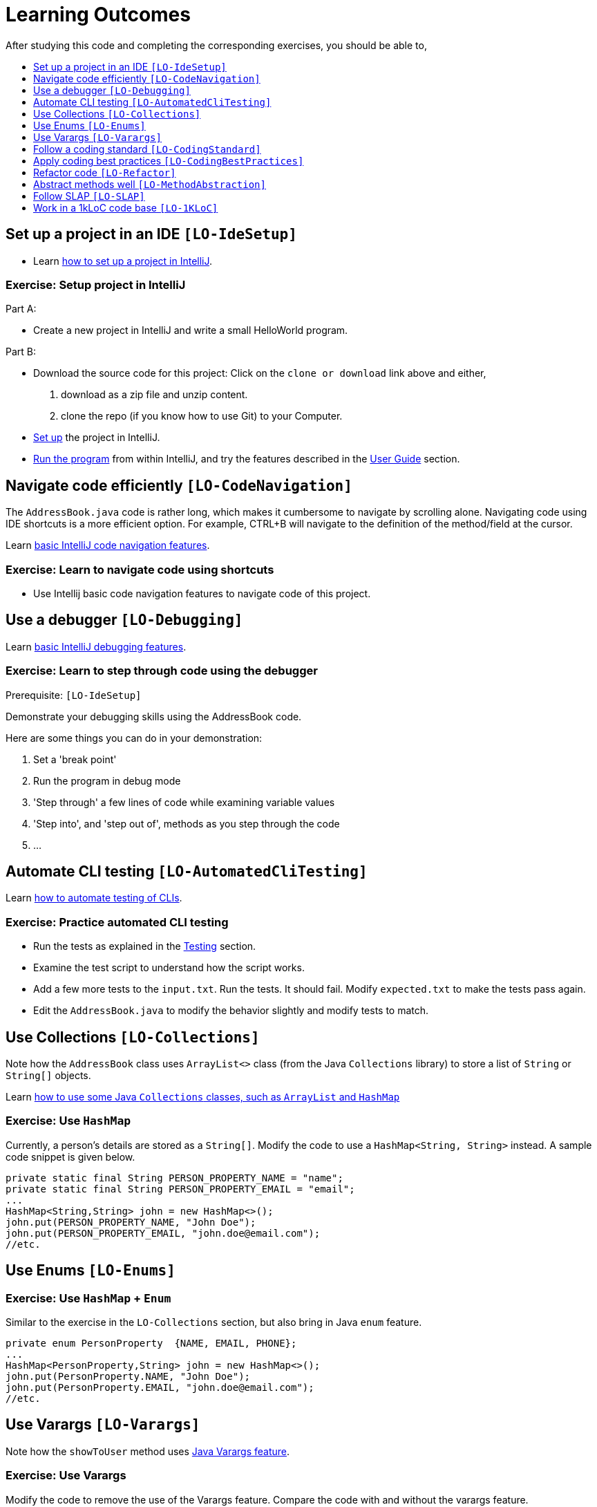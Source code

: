 = Learning Outcomes
:toc: macro
:toc-title:
:toclevels: 1
:stylesDir: stylesheets
ifdef::env-github[]
:note-caption: :information_source:
endif::[]

After studying this code and completing the corresponding exercises, you should be able to,

toc::[]

== Set up a project in an IDE `[LO-IdeSetup]`

* Learn https://se-edu.github.io/se-book/intellij/projectSetup/[how to set up a project in IntelliJ].

=== Exercise: Setup project in IntelliJ

Part A:

* Create a new project in IntelliJ and write a small HelloWorld program.

Part B:

* Download the source code for this project: Click on the `clone or download` link above and either,
. download as a zip file and unzip content.
. clone the repo (if you know how to use Git) to your Computer.
* <<DeveloperGuide#SettingUp, Set up>> the project in IntelliJ.
* <<UserGuide#StartingTheProgram, Run the program>> from within IntelliJ, and try the features described in
the <<UserGuide#, User Guide>> section.

== Navigate code efficiently `[LO-CodeNavigation]`

The `AddressBook.java` code is rather long, which makes it cumbersome to navigate by scrolling alone.
Navigating code using IDE shortcuts is a more efficient option.
For example, CTRL+B will navigate to the definition of the method/field at the cursor.

Learn https://se-edu.github.io/se-book/intellij/codeNavigation/[basic IntelliJ code navigation features].

=== Exercise: Learn to navigate code using shortcuts

* Use Intellij basic code navigation features to navigate code of this project.

== Use a debugger `[LO-Debugging]`

Learn https://se-edu.github.io/se-book/intellij/debuggingBasic/[basic IntelliJ debugging features].

=== Exercise: Learn to step through code using the debugger

Prerequisite: `[LO-IdeSetup]`

Demonstrate your debugging skills using the AddressBook code.

Here are some things you can do in your demonstration:

. Set a 'break point'
. Run the program in debug mode
. 'Step through' a few lines of code while examining variable values
. 'Step into', and 'step out of', methods as you step through the code
. ...

== Automate CLI testing `[LO-AutomatedCliTesting]`

Learn https://se-edu.github.io/se-book/testing/testAutomation/testingTextUis/[how to automate testing of CLIs].

=== Exercise: Practice automated CLI testing

* Run the tests as explained in the <<DeveloperGuide#Testing, Testing>> section.
* Examine the test script to understand how the script works.
* Add a few more tests to the `input.txt`. Run the tests. It should fail.
Modify `expected.txt` to make the tests pass again.
* Edit the `AddressBook.java` to modify the behavior slightly and modify tests to match.

== Use Collections `[LO-Collections]`

Note how the `AddressBook` class uses `ArrayList<>` class (from the Java `Collections` library) to store a list of `String` or `String[]` objects.

Learn https://se-edu.github.io/se-book/javaTools/collections/[how to use some Java `Collections` classes, such as `ArrayList` and `HashMap`]

=== Exercise: Use `HashMap`

Currently, a person's details are stored as a `String[]`. Modify the code to use a `HashMap<String, String>` instead.
A sample code snippet is given below.

[source,java]
----
private static final String PERSON_PROPERTY_NAME = "name";
private static final String PERSON_PROPERTY_EMAIL = "email";
...
HashMap<String,String> john = new HashMap<>();
john.put(PERSON_PROPERTY_NAME, "John Doe");
john.put(PERSON_PROPERTY_EMAIL, "john.doe@email.com");
//etc.
----

== Use Enums `[LO-Enums]`

=== Exercise: Use `HashMap` + `Enum`

Similar to the exercise in the `LO-Collections` section, but also bring in Java `enum` feature.

[source,java]
----
private enum PersonProperty  {NAME, EMAIL, PHONE};
...
HashMap<PersonProperty,String> john = new HashMap<>();
john.put(PersonProperty.NAME, "John Doe");
john.put(PersonProperty.EMAIL, "john.doe@email.com");
//etc.
----

== Use Varargs `[LO-Varargs]`

Note how the `showToUser` method uses https://se-edu.github.io/se-book/javaTools/varargs/[Java Varargs feature].

=== Exercise: Use Varargs

Modify the code to remove the use of the Varargs feature.
Compare the code with and without the varargs feature.

== Follow a coding standard `[LO-CodingStandard]`

The given code follows the https://github.com/oss-generic/process/blob/master/codingStandards/CodingStandard-Java.md[coding standard]
for the most part.

This learning outcome is covered by the exercise in `[LO-Refactor]`.

== Apply coding best practices `[LO-CodingBestPractices]`

Most of the given code follows the best practices mentioned
https://se-edu.github.io/se-book/codeQuality/[here].

This learning outcome is covered by the exercise in `[LO-Refactor]`

== Refactor code `[LO-Refactor]`

*Resources*:

* https://se-edu.github.io/se-book/refactoring/[se-edu/se-book: Refactoring]
* https://se-edu.github.io/se-book/intellij/refactoring/[se-edu/se-book: Refactoring in Intellij]

=== Exercise: Refactor the code to make it better

Note: this exercise covers two other Learning Outcomes: `[LO-CodingStandard]`, `[LO-CodingBestPractices]`

* Improve the code in the following ways,
** Fix https://github.com/oss-generic/process/blob/master/codingStandards/CodingStandard-Java.md[coding standard]
violations.
** Fix violations of the best practices given in https://se-edu.github.io/se-book/codeQuality/[in this document].
** Any other change that you think will improve the quality of the code.
* Try to do the modifications as a combination of standard refactorings given in this
http://refactoring.com/catalog/[catalog]
* As far as possible, use automated refactoring features in IntelliJ.
* If you know how to use Git, commit code after each refactoring.
In the commit message, mention which refactoring you applied.
Example commit messages: `Extract variable isValidPerson`, `Inline method isValidPerson()`
* Remember to run the test script after each refactoring to prevent https://se-edu.github.io/se-book/testing/testingTypes/regressionTesting[regressions].

== Abstract methods well `[LO-MethodAbstraction]`

Notice how most of the methods in `AddressBook` are short and focused (does only one thing and does it well).

*Case 1*. Consider the following three lines in the `main` method.

[source,java]
----
    String userCommand = getUserInput();
    echoUserCommand(userCommand);
    String feedback = executeCommand(userCommand);
----

If we include the code of `echoUserCommand(String)` method inside the `getUserInput()`
(resulting in the code given below), the behavior of AddressBook remains as before.
However, that is a not a good approach because now the `getUserInput()` is doing two distinct things.
A well-abstracted method should do only one thing.

[source,java]
----
    String userCommand = getUserInput(); //also echos the command back to the user
    String feedback = executeCommand(userCommand);
----

*Case 2*. Consider the method `removePrefixSign(String s, String sign)`.
While it is short, there are some problems with how it has been abstracted.

. It contains the term `sign` which is not a term used by the AddressBook vocabulary.
+
[NOTE]
====
*A method adds a new term to the vocabulary used to express the solution*.
Therefore, it is not good when a method name contains terms that are not strictly necessary to express the
solution (e.g. there is another term already used to express the same thing) or not in tune with the solution
(e.g. it does not go well with the other terms already used).
====

. Its implementation is not doing exactly what is advertised by the method name and the header comment.
For example, the code does not remove only prefixes; it removes `sign` from anywhere in the `s`.
. The method can be _more general_ and _more independent_ from the rest of the code. For example,
the method below can do the same job, but is more general (works for any string, not just parameters)
and is more independent from the rest of the code (not specific to AddressBook)
+
[source,java]
----
/**
 * Removes prefix from the given fullString if prefix occurs at the start of the string.
 */
 private static String removePrefix(String fullString, String prefix) { ... }
----
+
If needed, a more AddressBook-specific method that works on parameter strings only can be defined.
In that case, that method can make use of the more general method suggested above.

=== Exercise: Improve abstraction of method

Refactor the method `removePrefixSign` as suggested above.

== Follow SLAP `[LO-SLAP]`

Notice how most of the methods in `AddressBook` are written at a single
level of abstraction (_cf_ https://se-edu.github.io/se-book/codeQuality/practices/slapHard/[se-edu/se-book:SLAP])

Here is an example:

[source,java]
----
    public static void main(String[] args) {
        showWelcomeMessage();
        processProgramArgs(args);
        loadDataFromStorage();
        while (true) {
            userCommand = getUserInput();
            echoUserCommand(userCommand);
            String feedback = executeCommand(userCommand);
            showResultToUser(feedback);
        }
    }
----

=== Exercise 1: Reduce SLAP of method

In the `main` method, replace the `processProgramArgs(args)` call with the actual code of that method.
The `main` method no longer has SLAP. Notice how mixing low level code with high level code reduces
readability.

=== Exercise 2: Refactor the code to make it worse!

Sometimes, going in the wrong direction can be a good learning experience too.
In this exercise, we explore how low code qualities can go.

* Refactor the code to make the code as bad as possible.
i.e. How bad can you make it without breaking the functionality while still making it look like it was written by a
programmer (but a very bad programmer :-)).
* In particular, inlining methods can worsen the code quality fast.

== Work in a 1kLoC code base `[LO-1KLoC]`

=== Exercise: Enhance the code

Enhance the AddressBook to prove that you can work in a codebase of 1KLoC.
Remember to change code in small steps, update/run tests after each change, and commit after each significant change.

Some suggested enhancements:

* Make the `find` command case insensitive e.g. `find john` should match `John`
* Add a `sort` command that can list the persons in alphabetical order
* Add an `edit` command that can edit properties of a specific person
* Add an additional field (like date of birth) to the person record
